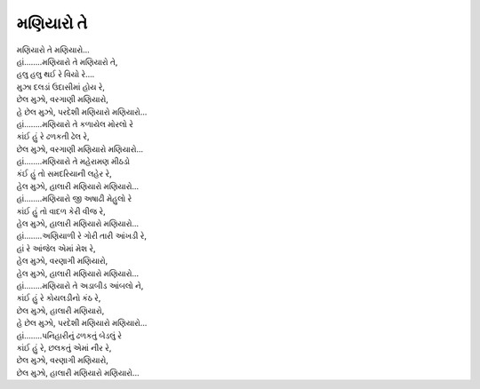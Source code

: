 મણિયારો તે
----------

| મણિયારો તે મણિયારો...

| હાં……..મણિયારો તે મણિયારો તે,
| હલુ હલુ થઈ રે વિયો રે….
| મુઝા દલડાં ઉદાસીમાં હોય રે,
| છેલ મુઝો, વરગાણી મણિયારો,
| હે છેલ મુઝો, પરદેશી મણિયારો મણિયારો...

| હાં……..મણિયારો તે કળાયેલ મોરલો રે
| કાંઈ હું રે ઢળકતી ઢેલ રે,
| છેલ મુઝો, વરગાણી મણિયારો મણિયારો...

| હાં……..મણિયારો તે મહેરામણ મીઠડો
| કંઈ હું તો સમદરિયાની લહેર રે,
| હેલ મુઝો, હાલારી મણિયારો મણિયારો...

| હાં……..મણિયારો જી અષાઢી મેહુલો રે
| કાંઈ હું તો વાદળ કેરી વીજ રે,
| હેલ મુઝો, હાલારી મણિયારો મણિયારો...

| હાં……..અણિયાળી રે ગોરી તારી આંખડી રે,
| હાં રે આંજેલ એમાં મેશ રે,
| હેલ મુઝો, વરણાગી મણિયારો,
| હેલ મુઝો, હાલારી મણિયારો મણિયારો...

| હાં……..મણિયારો તે અડાબીડ આંબલો ને,
| કાંઈ હું રે કોયલડીનો કંઠ રે,
| છેલ મુઝો, હાલારી મણિયારો,
| હે છેલ મુઝો, પરદેશી મણિયારો મણિયારો...

| હાં……..પનિહારીનું ઢળકતું બેડલું રે
| કાંઈ હું રે, છલકતું એમાં નીર રે,
| છેલ મુઝો, વરણાગી મણિયારો,
| છેલ મુઝો, હાલારી મણિયારો મણિયારો...
